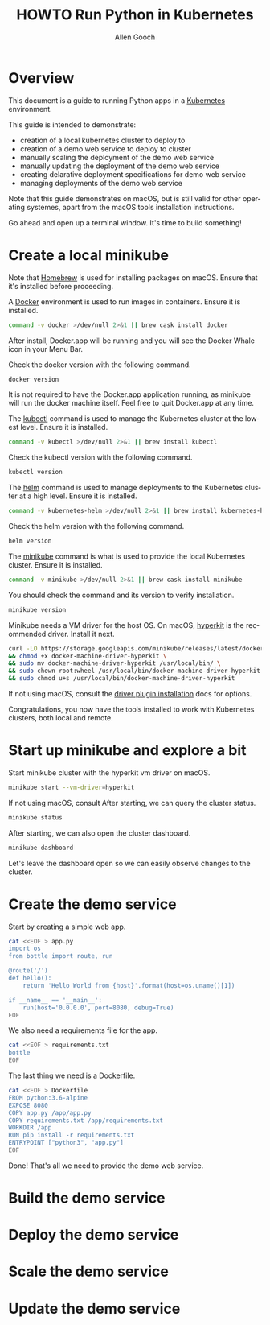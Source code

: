 #+TITLE: HOWTO Run Python in Kubernetes
#+AUTHOR: Allen Gooch
#+EMAIL: allen.gooch@gmail.com
#+EXPORT_SELECT_TAGS: export
#+EXPORT_EXCLUDE_TAGS: noexport
#+LANGUAGE: en

* Overview
  
 This document is a guide to running Python apps in a [[https://kubernetes.io/][Kubernetes]] environment.

 This guide is intended to demonstrate:
 - creation of a local kubernetes cluster to deploy to
 - creation of a demo web service to deploy to cluster
 - manually scaling the deployment of the demo web service
 - manually updating the deployment of the demo web service
 - creating delarative deployment specifications for demo web service
 - managing deployments of the demo web service

 Note that this guide demonstrates on macOS, but is still valid for other  
 operating systemes, apart from the macOS tools installation instructions.

 Go ahead and open up a terminal window.  It's time to build something!

* Create a local minikube
  
 Note that [[https://brew.sh/][Homebrew]] is used for installing packages on macOS.  Ensure that it's
 installed before proceeding.

 A [[https://www.docker.com/docker][Docker]] environment is used to run images in containers. Ensure it is 
 installed.

#+NAME: macos_ensure_docker_install
#+BEGIN_SRC sh :tangle bootstrap_kubes_macos.sh
command -v docker >/dev/null 2>&1 || brew cask install docker
#+END_SRC

 After install, Docker.app will be running and you will see the Docker Whale 
 icon in your Menu Bar.
  
 Check the docker version with the following command.

#+NAME: macos_check_docker_version
#+BEGIN_SRC sh :tangle bootstrap_kubes_macos.sh
docker version
#+END_SRC

 It is not required to have the Docker.app application running, as minikube
 will run the docker machine itself.  Feel free to quit Docker.app at any time.

 The [[https://kubernetes.io/docs/reference/kubectl/overview/kubectl][kubectl]] command is used to manage the Kubernetes cluster at the lowest
 level.  Ensure it is installed.

#+NAME: macos_install_kubectl
#+BEGIN_SRC sh :tangle bootstrap_kubes_macos.sh
command -v kubectl >/dev/null 2>&1 || brew install kubectl
#+END_SRC

 Check the kubectl version with the following command.

#+NAME: macos_check_kubectl_version
#+BEGIN_SRC sh :tangle bootstrap_kubes_macos.sh
kubectl version
#+END_SRC

 The [[https://docs.helm.sh/helm][helm]] command is used to manage deployments to the Kubernetes cluster at a
 high level.  Ensure it is installed.

#+NAME: macos_ensure_helm_install
#+BEGIN_SRC sh :tangle bootstrap_kubes_macos.sh
command -v kubernetes-helm >/dev/null 2>&1 || brew install kubernetes-helm
#+END_SRC

 Check the helm version with the following command.

#+NAME: macos_check_kubectl_version
#+BEGIN_SRC sh :tangle bootstrap_kubes_macos.sh
helm version
#+END_SRC

 The [[https://kubernetes.io/docs/getting-started-guides/minikube/][minikube]] command is what is used to provide the local Kubernetes cluster.
 Ensure it is installed.

#+NAME: macos_ensure_minikube_install
#+BEGIN_SRC sh :tangle bootstrap_kubes_macos.sh
command -v minikube >/dev/null 2>&1 || brew cask install minikube
#+END_SRC

 You should check the command and its version to verify installation.

#+NAME: macos_check_minikube_version
#+BEGIN_SRC sh :tangle bootstrap_kubes_macos.sh
minikube version
#+END_SRC

 Minikube needs a VM driver for the host OS.  On macOS, [[https://github.com/kubernetes/minikube/blob/master/docs/drivers.md#hyperkit-driver][hyperkit]] is the 
 recommended driver.  Install it next.

#+NAME: macos_install_hyperkit_vm_driver
#+BEGIN_SRC sh :tangle bootstrap_kubes_macos.sh
curl -LO https://storage.googleapis.com/minikube/releases/latest/docker-machine-driver-hyperkit \
&& chmod +x docker-machine-driver-hyperkit \
&& sudo mv docker-machine-driver-hyperkit /usr/local/bin/ \
&& sudo chown root:wheel /usr/local/bin/docker-machine-driver-hyperkit \
&& sudo chmod u+s /usr/local/bin/docker-machine-driver-hyperkit
#+END_SRC

 If not using macOS, consult the [[https://github.com/kubernetes/minikube/blob/master/docs/drivers.md][driver plugin installation]] docs for options.

 Congratulations, you now have the tools installed to work with Kubernetes 
 clusters, both local and remote.

* Start up minikube and explore a bit
  
 Start minikube cluster with the hyperkit vm driver on macOS.

#+NAME: start_minikube_macos
#+BEGIN_SRC sh 
minikube start --vm-driver=hyperkit
#+END_SRC

 If not using macOS, consult
 After starting, we can query the cluster status.

#+NAME: query_minikube_status
#+BEGIN_SRC sh
minikube status
#+END_SRC

 After starting, we can also open the cluster dashboard.

#+NAME: query_minikube_status
#+BEGIN_SRC sh
minikube dashboard
#+END_SRC

 Let's leave the dashboard open so we can easily observe changes to the cluster.

* Create the demo service

 Start by creating a simple web app.

#+NAME: create_app_py
#+BEGIN_SRC sh :tangle create_app.sh 
cat <<EOF > app.py
import os
from bottle import route, run

@route('/')
def hello():
    return 'Hello World from {host}'.format(host=os.uname()[1])

if __name__ == '__main__':
    run(host='0.0.0.0', port=8080, debug=True)
EOF
#+END_SRC

#+RESULTS: create_app_py

 We also need a requirements file for the app.

#+NAME: create_requirements_txt
#+BEGIN_SRC sh :tangle create_app.sh
cat <<EOF > requirements.txt
bottle
EOF
#+END_SRC

#+RESULTS: create_requirements_txt

 The last thing we need is a Dockerfile.

#+NAME: create_dockerfile
#+BEGIN_SRC sh :tangle create_app.sh 
cat <<EOF > Dockerfile
FROM python:3.6-alpine
EXPOSE 8080
COPY app.py /app/app.py
COPY requirements.txt /app/requirements.txt
WORKDIR /app
RUN pip install -r requirements.txt
ENTRYPOINT ["python3", "app.py"]
EOF
#+END_SRC

#+RESULTS: create_dockerfile

 Done!  That's all we need to provide the demo web service.

* Build the demo service
  
* Deploy the demo service

* Scale the demo service

* Update the demo service
